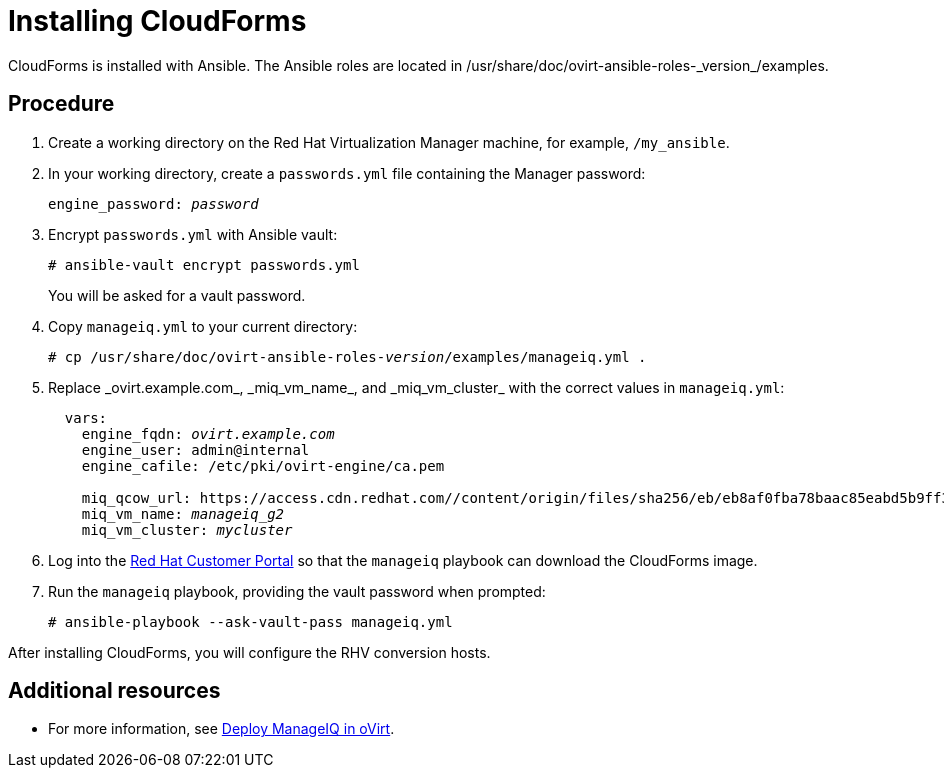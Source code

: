 [id="proc_Installing_cloudforms_automatically"]
= Installing CloudForms

CloudForms is installed with Ansible. The Ansible roles are located in +/usr/share/doc/ovirt-ansible-roles-_version_/examples+.

[discrete]
== Procedure

. Create a working directory on the Red Hat Virtualization Manager machine, for example, `/my_ansible`.

. In your working directory, create a `passwords.yml` file containing the Manager password:
+
[options="nowrap" subs="+quotes,verbatim"]
----
engine_password: _password_
----

. Encrypt `passwords.yml` with Ansible vault:
+
[options="nowrap" subs="+quotes,verbatim"]
----
# ansible-vault encrypt passwords.yml
----
+
You will be asked for a vault password.

. Copy `manageiq.yml` to your current directory:
+
[options="nowrap" subs="+quotes,verbatim"]
----
# cp /usr/share/doc/ovirt-ansible-roles-_version_/examples/manageiq.yml .
----

. Replace +_ovirt.example.com_+, +_miq_vm_name_+, and +_miq_vm_cluster_+ with the correct values in `manageiq.yml`:
+
[options="nowrap" subs="+quotes,verbatim"]
----
  vars:
    engine_fqdn: _ovirt.example.com_
    engine_user: admin@internal
    engine_cafile: /etc/pki/ovirt-engine/ca.pem

    miq_qcow_url: https://access.cdn.redhat.com//content/origin/files/sha256/eb/eb8af0fba78baac85eabd5b9ff30ba3191e6e00014528d55c36b673f5e6c762d/cfme-rhevm-5.9.2.4-1.x86_64.qcow2?_auth_=1531378089_ef400f29642f72d85f7784654124a611
    miq_vm_name: _manageiq_g2_
    miq_vm_cluster: _mycluster_
----

. Log into the link:https://access.redhat.com[Red Hat Customer Portal] so that the `manageiq` playbook can download the CloudForms image.

. Run the `manageiq` playbook, providing the vault password when prompted:
+
[options="nowrap" subs="+quotes,verbatim"]
----
# ansible-playbook --ask-vault-pass manageiq.yml
----

After installing CloudForms, you will configure the RHV conversion hosts.

[discrete]
== Additional resources

* For more information, see link:https://github.com/oVirt/ovirt-ansible-manageiq/blob/master/README.md[Deploy ManageIQ in oVirt].
